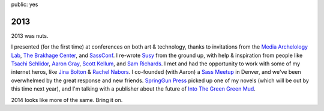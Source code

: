 public: yes


2013
====

2013 was nuts.

I presented (for the first time) at conferences
on both art & technology,
thanks to invitations from
the `Media Archelology Lab`_,
`The Brakhage Center`_,
and `SassConf`_.
I re-wrote `Susy`_ from the ground up,
with help & inspiration from people like
`Tsachi Schlidor`_, `Aaron Gray`_, `Scott Kellum`_, and `Sam Richards`_.
I met and had the opportunity to work with some of my internet heros,
like `Jina Bolton`_ & `Rachel Nabors`_.
I co-founded (with Aaron) a `Sass Meetup`_ in Denver,
and we've been overwhelmed by the great response and new friends.
`SpringGun Press`_ picked up one of my novels
(which will be out by this time next year),
and I'm talking with a publisher about
the future of `Into The Green Green Mud`_.

2014 looks like more of the same.
Bring it on.

.. _Media Archelology Lab: http://mediaarchaeologylab.com/eric-meyer/
.. _The Brakhage Center: http://brakhagecenter.com/?cat=32
.. _SassConf: http://sassconf.com/
.. _Susy: http://susy.oddbird.net/
.. _Tsachi Schlidor: http://twitter.com/shlidor
.. _Aaron Gray: http://twitter.com/mragray
.. _Scott Kellum: http://twitter.com/scottkellum
.. _Sam Richards: http://twitter.com/snugug
.. _Jina Bolton: http://twitter.com/jina
.. _Rachel Nabors: http://twitter.com/rachelnabors
.. _Sass Meetup: http://www.meetup.com/Sass-Hack-Denver/
.. _SpringGun Press: http://www.springgunpress.com/
.. _Into The Green Green Mud: http://greengreenmud.com/
